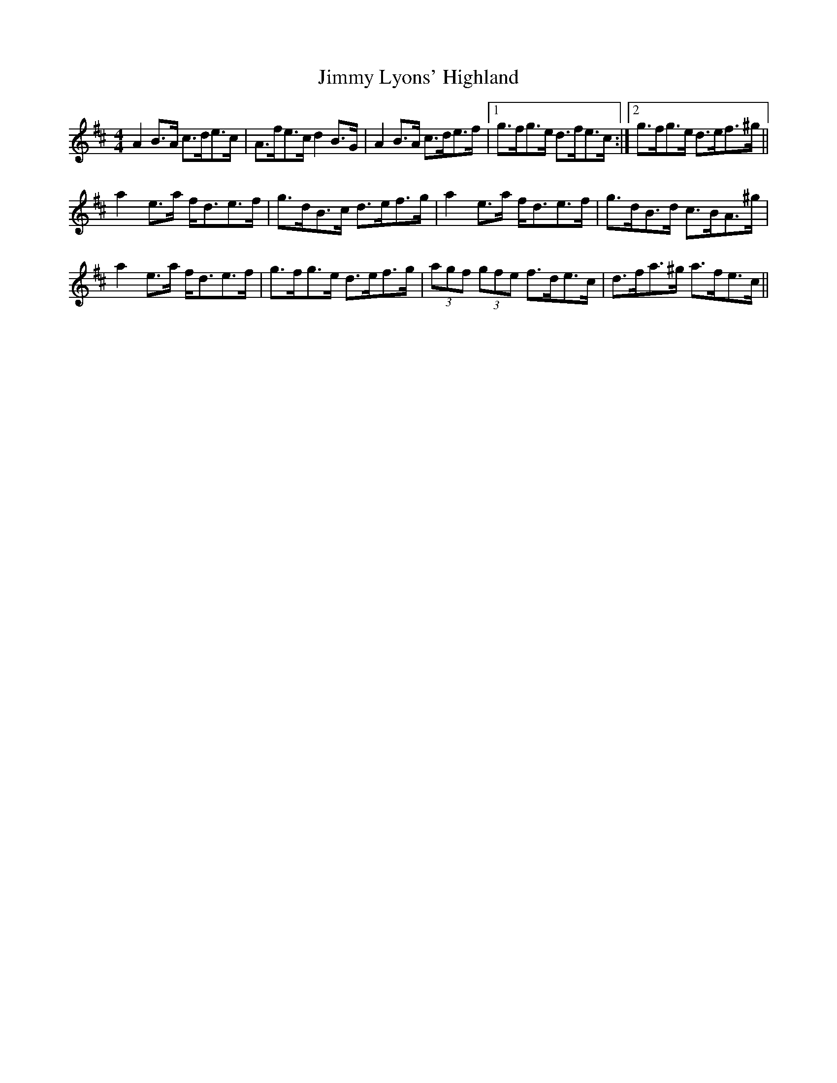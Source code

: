 X: 20064
T: Jimmy Lyons' Highland
R: strathspey
M: 4/4
K: Amixolydian
A2B>A c>de>c|A>fe>c d2B>G|A2B>A c>de>f|1 g>fg>e d>fe>c:|2 g>fg>e d>ef>^g||
a2e>a f<de>f|g>dB>c d>ef>g|a2e>a f<de>f|g>dB>d c>BA>^g|
a2e>a f<de>f|g>fg>e d>ef>g|(3agf (3gfe f>de>c|d>fa>^g a>fe>c||

